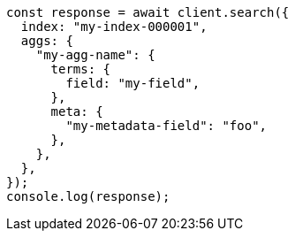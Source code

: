 // This file is autogenerated, DO NOT EDIT
// Use `node scripts/generate-docs-examples.js` to generate the docs examples

[source, js]
----
const response = await client.search({
  index: "my-index-000001",
  aggs: {
    "my-agg-name": {
      terms: {
        field: "my-field",
      },
      meta: {
        "my-metadata-field": "foo",
      },
    },
  },
});
console.log(response);
----
